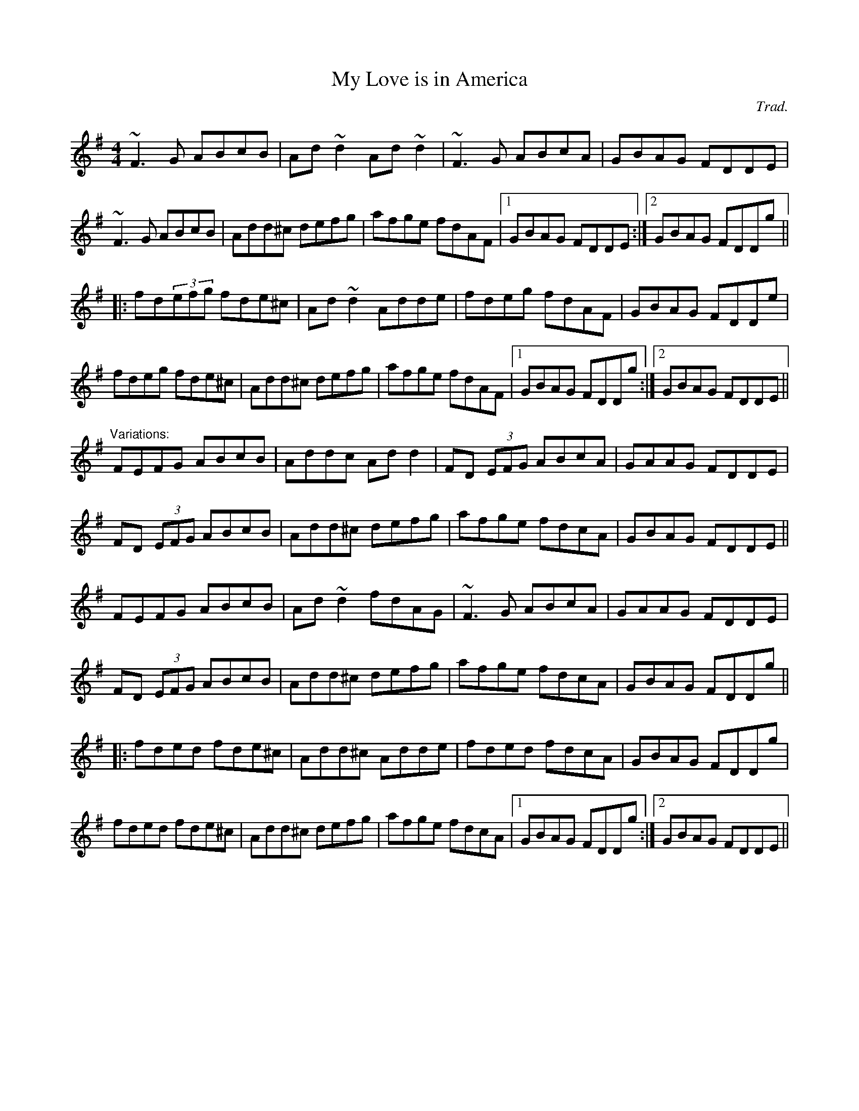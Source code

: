 X:17
T:My Love is in America
C:Trad.
D:"Cooley", track 12
M:4/4
R:reel
K:Dmix
~F3G ABcB|Ad~d2 Ad~d2|~F3G ABcA|GBAG FDDE|
~F3G ABcB|Add^c defg|afge fdAF|1 GBAG FDDE:|2 GBAG FDDg||
|:fd(3efg fde^c|Ad~d2 Adde|fdeg fdAF|GBAG FDDe|
fdeg fde^c|Add^c defg|afge fdAF|1 GBAG FDDg:|2 GBAG FDDE||
"Variations:"
FEFG ABcB|Addc Add2|FD (3EFG ABcA|GAAG FDDE|
FD (3EFG ABcB|Add^c defg|afge fdcA|GBAG FDDE||
FEFG ABcB|Ad~d2 fdAG|~F3G ABcA|GAAG FDDE|
FD (3EFG ABcB|Add^c defg|afge fdcA|GBAG FDDg||
|:fded fde^c|Add^c Adde|fded fdcA|GBAG FDDg|
fded fde^c|Add^c defg|afge fdcA|1 GBAG FDDg:|2 GBAG FDDE||
